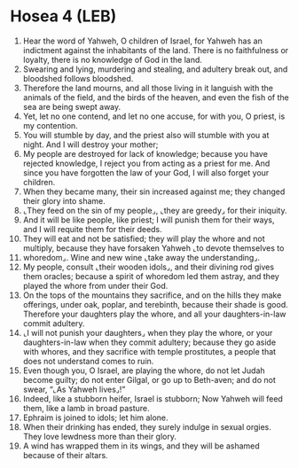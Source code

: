 * Hosea 4 (LEB)
:PROPERTIES:
:ID: LEB/28-HOS04
:END:

1. Hear the word of Yahweh, O children of Israel, for Yahweh has an indictment against the inhabitants of the land. There is no faithfulness or loyalty, there is no knowledge of God in the land.
2. Swearing and lying, murdering and stealing, and adultery break out, and bloodshed follows bloodshed.
3. Therefore the land mourns, and all those living in it languish with the animals of the field, and the birds of the heaven, and even the fish of the sea are being swept away.
4. Yet, let no one contend, and let no one accuse, for with you, O priest, is my contention.
5. You will stumble by day, and the priest also will stumble with you at night. And I will destroy your mother;
6. My people are destroyed for lack of knowledge; because you have rejected knowledge, I reject you from acting as a priest for me. And since you have forgotten the law of your God, I will also forget your children.
7. When they became many, their sin increased against me; they changed their glory into shame.
8. ⌞They feed on the sin of my people⌟, ⌞they are greedy⌟ for their iniquity.
9. And it will be like people, like priest; I will punish them for their ways, and I will requite them for their deeds.
10. They will eat and not be satisfied; they will play the whore and not multiply, because they have forsaken Yahweh ⌞to devote themselves to
11. whoredom⌟. Wine and new wine ⌞take away the understanding⌟.
12. My people, consult ⌞their wooden idols⌟, and their divining rod gives them oracles; because a spirit of whoredom led them astray, and they played the whore from under their God.
13. On the tops of the mountains they sacrifice, and on the hills they make offerings, under oak, poplar, and terebinth, because their shade is good. Therefore your daughters play the whore, and all your daughters-in-law commit adultery.
14. ⌞I will not punish your daughters⌟ when they play the whore, or your daughters-in-law when they commit adultery; because they go aside with whores, and they sacrifice with temple prostitutes, a people that does not understand comes to ruin.
15. Even though you, O Israel, are playing the whore, do not let Judah become guilty; do not enter Gilgal, or go up to Beth-aven; and do not swear, “⌞As Yahweh lives⌟!”
16. Indeed, like a stubborn heifer, Israel is stubborn; Now Yahweh will feed them, like a lamb in broad pasture.
17. Ephraim is joined to idols; let him alone.
18. When their drinking has ended, they surely indulge in sexual orgies. They love lewdness more than their glory.
19. A wind has wrapped them in its wings, and they will be ashamed because of their altars.
